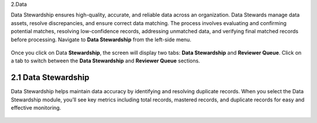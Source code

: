 2.Data 

Data Stewardship ensures high-quality, accurate, and reliable data across an organization. Data Stewards manage data assets, resolve discrepancies, and ensure correct data matching. The process involves evaluating and confirming potential matches, resolving low-confidence records, addressing unmatched data, and verifying final matched records before processing. Navigate to **Data Stewardship** from the left-side menu. 

.. figure:: images/24-1.png

Once you click on Data **Stewardship**, the screen will display two tabs: **Data Stewardship** and **Reviewer Queue**. Click on a tab to switch between the **Data Stewardship** and **Reviewer Queue** sections. 

2.1 Data Stewardship 
^^^^^^^^^^^^^^^^^^^^

Data Stewardship helps maintain data accuracy by identifying and resolving duplicate records. When you select the Data Stewardship module, you’ll see key metrics including total records, mastered records, and duplicate records for easy and effective monitoring.

.. figure:: images/24-2.png


